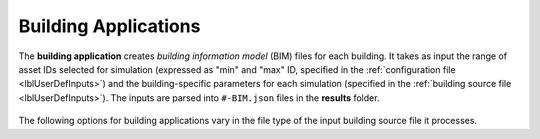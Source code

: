 .. _lblBuildingApp:

Building Applications
=====================


The **building application** creates *building information model* (BIM) files for each building. It takes as input the range of asset IDs selected for simulation (expressed as "min" and "max" ID, specified in the :ref:`configuration file <lblUserDefInputs>`) and the building-specific parameters for each simulation (specified in the :ref:`building source file <lblUserDefInputs>`).
The inputs are parsed into ``#-BIM.json`` files in the **results** folder.

.. _figContext:

.. figure:: _static/images/backendapps_Building.png
   :align: center
   :figclass: align-center


The following options for building applications vary in the file type of the input building source file it processes.


.. only:: RDT_app

   .. raw:: html
     :file: _static/html/RDT/createBIM.html


